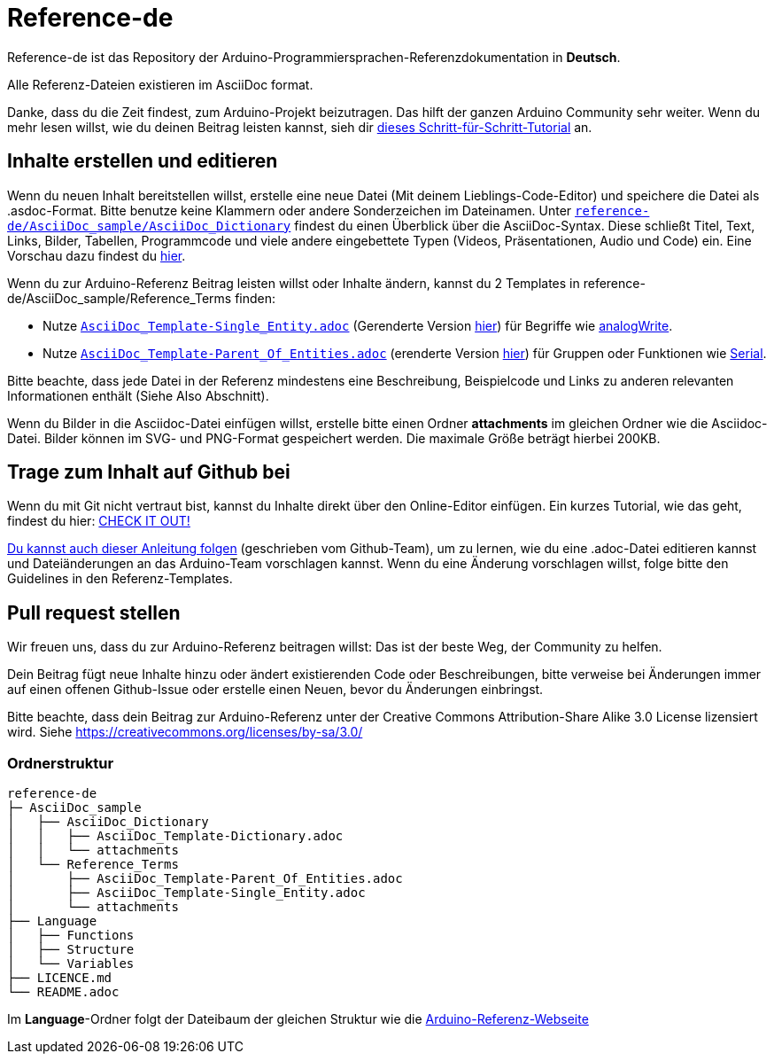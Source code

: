 = Reference-de

Reference-de ist das Repository der Arduino-Programmiersprachen-Referenzdokumentation in **Deutsch**.
  
Alle Referenz-Dateien existieren im AsciiDoc format.

Danke, dass du die Zeit findest, zum Arduino-Projekt beizutragen. Das hilft der ganzen Arduino Community sehr weiter. Wenn du mehr lesen willst, wie du deinen Beitrag leisten kannst, sieh dir https://create.arduino.cc/projecthub/Arduino_Genuino/contribute-to-the-arduino-reference-af7c37[dieses Schritt-für-Schritt-Tutorial] an.

== Inhalte erstellen und editieren
Wenn du neuen Inhalt bereitstellen willst, erstelle eine neue Datei (Mit deinem Lieblings-Code-Editor) und speichere die Datei als .asdoc-Format.
Bitte benutze keine Klammern oder andere Sonderzeichen im Dateinamen.
Unter https://raw.githubusercontent.com/arduino/reference-de/master/AsciiDoc_sample/AsciiDoc_Dictionary/AsciiDoc_Template-Dictionary.adoc[`reference-de/AsciiDoc_sample/AsciiDoc_Dictionary`] findest du einen Überblick über die AsciiDoc-Syntax.
Diese schließt Titel, Text, Links, Bilder, Tabellen, Programmcode und viele andere eingebettete Typen (Videos, Präsentationen, Audio und Code) ein. Eine Vorschau dazu findest du https://www.arduino.cc/reference/de/asciidoc_sample/asciidoc_dictionary/asciidoc_template-dictionary/[hier].

Wenn du zur Arduino-Referenz Beitrag leisten willst oder Inhalte ändern, kannst du 2 Templates in reference-de/AsciiDoc_sample/Reference_Terms finden:

* Nutze https://raw.githubusercontent.com/arduino/reference-de/master/AsciiDoc_sample/Reference_Terms/AsciiDoc_Template-Single_Entity.adoc[`AsciiDoc_Template-Single_Entity.adoc`] (Gerenderte Version https://www.arduino.cc/reference/de/asciidoc_sample/reference_terms/asciidoc_template-single_entity/[hier]) für Begriffe wie link:http://arduino.cc/de/Reference/AnalogWrite[analogWrite].
* Nutze https://raw.githubusercontent.com/arduino/reference-de/master/AsciiDoc_sample/Reference_Terms/AsciiDoc_Template-Parent_Of_Entities.adoc[`AsciiDoc_Template-Parent_Of_Entities.adoc`] (erenderte Version https://www.arduino.cc/reference/de/asciidoc_sample/reference_terms/asciidoc_template-parent_of_entities/[hier]) für Gruppen oder Funktionen wie link:http://arduino.cc/de/Reference/Serial[Serial].

Bitte beachte, dass jede Datei in der Referenz mindestens eine Beschreibung, Beispielcode und Links zu anderen relevanten Informationen enthält (Siehe Also Abschnitt).

Wenn du Bilder in die Asciidoc-Datei einfügen willst, erstelle bitte einen Ordner **attachments** im gleichen Ordner wie die Asciidoc-Datei. Bilder können im SVG- und PNG-Format gespeichert werden. Die maximale Größe beträgt hierbei 200KB.

== Trage zum Inhalt auf Github bei
Wenn du mit Git nicht vertraut bist, kannst du Inhalte direkt über den Online-Editor einfügen. Ein kurzes Tutorial, wie das geht, findest du hier: https://create.arduino.cc/projecthub/Arduino_Genuino/contribute-to-the-arduino-reference-af7c37[CHECK IT OUT!]

link:https://help.github.com/articles/editing-files-in-another-user-s-repository/[Du kannst auch dieser Anleitung folgen] (geschrieben vom Github-Team), um zu lernen, wie du eine .adoc-Datei editieren kannst und Dateiänderungen an das Arduino-Team vorschlagen kannst. Wenn du eine Änderung vorschlagen willst, folge bitte den Guidelines in den Referenz-Templates.

== Pull request stellen
Wir freuen uns, dass du zur Arduino-Referenz beitragen willst: Das ist der beste Weg, der Community zu helfen.

Dein Beitrag fügt neue Inhalte hinzu oder ändert existierenden Code oder Beschreibungen, bitte verweise bei Änderungen immer auf einen offenen Github-Issue oder erstelle einen Neuen, bevor du Änderungen einbringst.

Bitte beachte, dass dein Beitrag zur Arduino-Referenz unter der Creative Commons Attribution-Share Alike 3.0 License lizensiert wird. Siehe https://creativecommons.org/licenses/by-sa/3.0/

=== Ordnerstruktur
[source]
----
reference-de
├─ AsciiDoc_sample
│   ├── AsciiDoc_Dictionary
│   │   ├── AsciiDoc_Template-Dictionary.adoc
│   │   └── attachments
│   └── Reference_Terms
│       ├── AsciiDoc_Template-Parent_Of_Entities.adoc
│       ├── AsciiDoc_Template-Single_Entity.adoc
│       └── attachments
├── Language
│   ├── Functions
│   ├── Structure
│   └── Variables
├── LICENCE.md
└── README.adoc

----

Im **Language**-Ordner folgt der Dateibaum der gleichen Struktur wie die link:https://www.arduino.cc/reference/de[Arduino-Referenz-Webseite]
